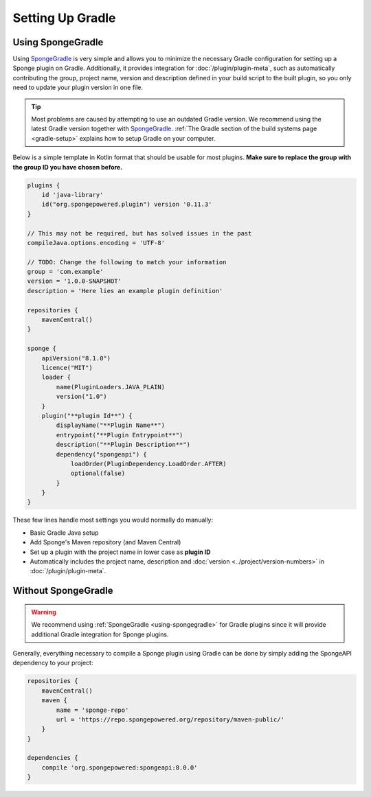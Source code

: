 =================
Setting Up Gradle
=================

.. _using-spongegradle:

Using SpongeGradle
==================

Using SpongeGradle_ is very simple and allows you to minimize the necessary Gradle configuration for setting up a
Sponge plugin on Gradle. Additionally, it provides integration for :doc:`/plugin/plugin-meta`, such as automatically
contributing the group, project name, version and description defined in your build script to the built plugin, so you
only need to update your plugin version in one file.

.. tip::
  Most problems are caused by attempting to use an outdated Gradle version. We recommend using the latest Gradle
  version together with SpongeGradle_. :ref:`The Gradle section of the build systems page <gradle-setup>` explains how
  to setup Gradle on your computer.

Below is a simple template in Kotlin format that should be usable for most plugins. **Make sure to replace the group with the group ID
you have chosen before.**

.. code-block:: groovy

    plugins {
        id 'java-library'
        id("org.spongepowered.plugin") version '0.11.3'
    }

    // This may not be required, but has solved issues in the past
    compileJava.options.encoding = 'UTF-8'

    // TODO: Change the following to match your information
    group = 'com.example'
    version = '1.0.0-SNAPSHOT'
    description = 'Here lies an example plugin definition'

    repositories {
        mavenCentral()
    }

    sponge {
        apiVersion("8.1.0")
        licence("MIT")
        loader {
            name(PluginLoaders.JAVA_PLAIN)
            version("1.0")
        }
        plugin("**plugin Id**") {
            displayName("**Plugin Name**")
            entrypoint("**Plugin Entrypoint**")
            description("**Plugin Description**")
            dependency("spongeapi") {
                loadOrder(PluginDependency.LoadOrder.AFTER)
                optional(false)
            }
        }
    }

These few lines handle most settings you would normally do manually:

* Basic Gradle Java setup
* Add Sponge's Maven repository (and Maven Central)
* Set up a plugin with the project name in lower case as **plugin ID**
* Automatically includes the project name, description and :doc:`version <../project/version-numbers>` in
  :doc:`/plugin/plugin-meta`.

Without SpongeGradle
====================

.. warning::
  We recommend using :ref:`SpongeGradle <using-spongegradle>` for Gradle plugins since it will provide additional Gradle
  integration for Sponge plugins.

Generally, everything necessary to compile a Sponge plugin using Gradle can be done by simply adding the SpongeAPI
dependency to your project:

.. code-block:: groovy

    repositories {
        mavenCentral()
        maven {
            name = 'sponge-repo'
            url = 'https://repo.spongepowered.org/repository/maven-public/'
        }
    }

    dependencies {
        compile 'org.spongepowered:spongeapi:8.0.0'
    }

.. _SpongeGradle: https://github.com/SpongePowered/SpongeGradle
